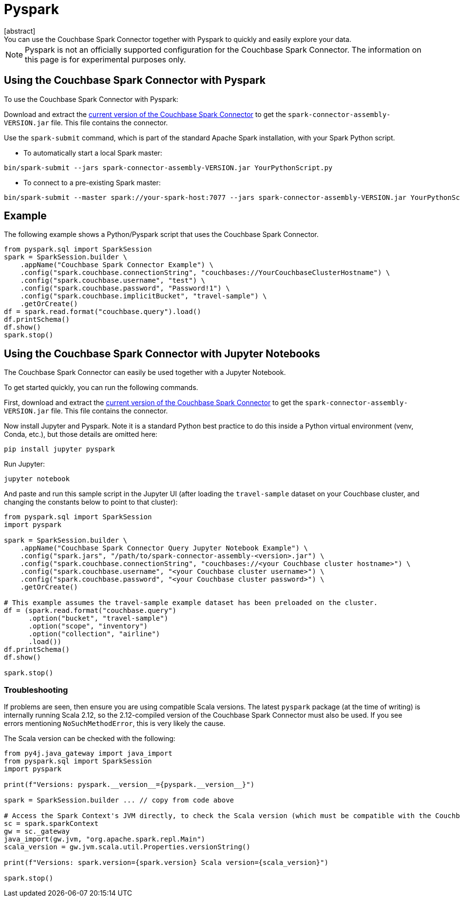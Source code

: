 = Pyspark
:page-topic-type: concept
[abstract]
You can use the Couchbase Spark Connector together with Pyspark to quickly and easily explore your data.
NOTE: Pyspark is not an officially supported configuration for the Couchbase Spark Connector.
The information on this page is for experimental purposes only.

== Using the Couchbase Spark Connector with Pyspark
To use the Couchbase Spark Connector with Pyspark:

Download and extract the xref:download-links.adoc[current version of the Couchbase Spark Connector] to get the `spark-connector-assembly-VERSION.jar` file.
This file contains the connector.

Use the `spark-submit` command, which is part of the standard Apache Spark installation, with your Spark Python script.

** To automatically start a local Spark master:
```
bin/spark-submit --jars spark-connector-assembly-VERSION.jar YourPythonScript.py
```
** To connect to a pre-existing Spark master:
```
bin/spark-submit --master spark://your-spark-host:7077 --jars spark-connector-assembly-VERSION.jar YourPythonScript.py
```
== Example
The following example shows a Python/Pyspark script that uses the Couchbase Spark Connector.
```
from pyspark.sql import SparkSession
spark = SparkSession.builder \
    .appName("Couchbase Spark Connector Example") \
    .config("spark.couchbase.connectionString", "couchbases://YourCouchbaseClusterHostname") \
    .config("spark.couchbase.username", "test") \
    .config("spark.couchbase.password", "Password!1") \
    .config("spark.couchbase.implicitBucket", "travel-sample") \
    .getOrCreate()
df = spark.read.format("couchbase.query").load()
df.printSchema()
df.show()
spark.stop()
```

== Using the Couchbase Spark Connector with Jupyter Notebooks
The Couchbase Spark Connector can easily be used together with a Jupyter Notebook.

To get started quickly, you can run the following commands.

First, download and extract the xref:download-links.adoc[current version of the Couchbase Spark Connector] to get the `spark-connector-assembly-VERSION.jar` file.
This file contains the connector.

Now install Jupyter and Pyspark.  Note it is a standard Python best practice to do this inside a Python virtual environment (venv, Conda, etc.), but those details are omitted here:
```
pip install jupyter pyspark
```

Run Jupyter:
```
jupyter notebook
```

And paste and run this sample script in the Jupyter UI (after loading the `travel-sample` dataset on your Couchbase cluster, and changing the constants below to point to that cluster):

```
from pyspark.sql import SparkSession
import pyspark

spark = SparkSession.builder \
    .appName("Couchbase Spark Connector Query Jupyter Notebook Example") \
    .config("spark.jars", "/path/to/spark-connector-assembly-<version>.jar") \
    .config("spark.couchbase.connectionString", "couchbases://<your Couchbase cluster hostname>") \
    .config("spark.couchbase.username", "<your Couchbase cluster username>") \
    .config("spark.couchbase.password", "<your Couchbase cluster password>") \
    .getOrCreate()

# This example assumes the travel-sample example dataset has been preloaded on the cluster.
df = (spark.read.format("couchbase.query")
      .option("bucket", "travel-sample")
      .option("scope", "inventory")
      .option("collection", "airline")
      .load())
df.printSchema()
df.show()

spark.stop()
```

=== Troubleshooting
If problems are seen, then ensure you are using compatible Scala versions.  The latest `pyspark` package (at the time of writing) is internally running Scala 2.12, so the 2.12-compiled version of the Couchbase Spark Connector must also be used.  If you see errors mentioning `NoSuchMethodError`, this is very likely the cause.

The Scala version can be checked with the following:

```
from py4j.java_gateway import java_import
from pyspark.sql import SparkSession
import pyspark

print(f"Versions: pyspark.__version__={pyspark.__version__}")

spark = SparkSession.builder ... // copy from code above

# Access the Spark Context's JVM directly, to check the Scala version (which must be compatible with the Couchbase Spark Connector)
sc = spark.sparkContext
gw = sc._gateway
java_import(gw.jvm, "org.apache.spark.repl.Main")
scala_version = gw.jvm.scala.util.Properties.versionString()

print(f"Versions: spark.version={spark.version} Scala version={scala_version}")

spark.stop()
```
